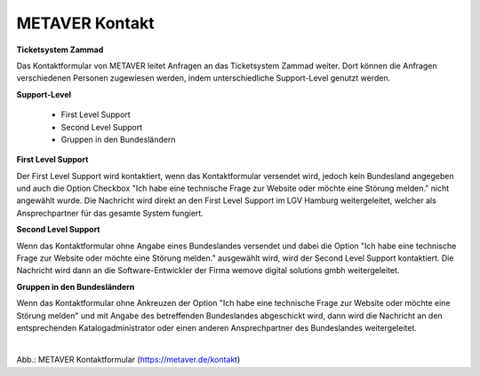 
===============
METAVER Kontakt
===============


**Ticketsystem Zammad**

Das Kontaktformular von METAVER leitet Anfragen an das Ticketsystem Zammad weiter. Dort können die Anfragen verschiedenen Personen zugewiesen werden, indem unterschiedliche Support-Level genutzt werden.

**Support-Level**

 - First Level Support
 - Second Level Support
 - Gruppen in den Bundesländern

**First Level Support**

Der First Level Support wird kontaktiert, wenn das Kontaktformular versendet wird, jedoch kein Bundesland angegeben und auch die Option Checkbox "Ich habe eine technische Frage zur Website oder möchte eine Störung melden." nicht angewählt wurde. Die Nachricht wird direkt an den First Level Support im LGV Hamburg weitergeleitet, welcher als Ansprechpartner für das gesamte System fungiert.


**Second Level Support**

Wenn das Kontaktformular ohne Angabe eines Bundeslandes versendet und dabei die Option "Ich habe eine technische Frage zur Website oder möchte eine Störung melden." ausgewählt wird, wird der Second Level Support kontaktiert. Die Nachricht wird dann an die Software-Entwickler der Firma wemove digital solutions gmbh weitergeleitet.

**Gruppen in den Bundesländern**

Wenn das Kontaktformular ohne Ankreuzen der Option "Ich habe eine technische Frage zur Website oder möchte eine Störung melden" und mit Angabe des betreffenden Bundeslandes abgeschickt wird, dann wird die Nachricht an den entsprechenden Katalogadministrator oder einen anderen Ansprechpartner des Bundeslandes weitergeleitet.


.. figure:: ../../img/portal/kontakt.png
   :align: left
   :scale: 100
   :figwidth: 100%

Abb.: METAVER Kontaktformular (https://metaver.de/kontakt)